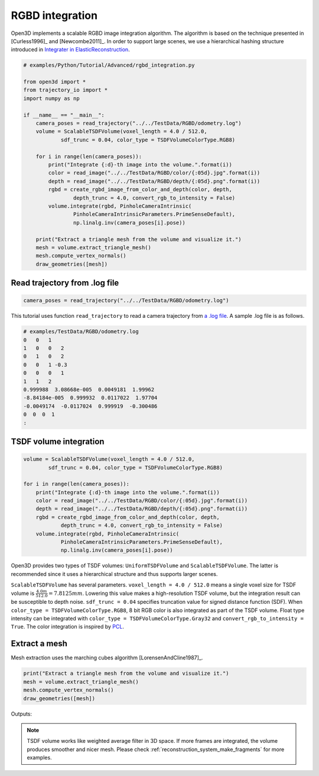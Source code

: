 .. _rgbd_integration:

RGBD integration
-------------------------------------

Open3D implements a scalable RGBD image integration algorithm. The algorithm is based on the technique presented in [Curless1996]_ and [Newcombe2011]_. In order to support large scenes, we use a hierarchical hashing structure introduced in `Integrater in ElasticReconstruction <https://github.com/qianyizh/ElasticReconstruction/tree/master/Integrate>`_.

.. code-block:: python

    # examples/Python/Tutorial/Advanced/rgbd_integration.py

    from open3d import *
    from trajectory_io import *
    import numpy as np

    if __name__ == "__main__":
        camera_poses = read_trajectory("../../TestData/RGBD/odometry.log")
        volume = ScalableTSDFVolume(voxel_length = 4.0 / 512.0,
                sdf_trunc = 0.04, color_type = TSDFVolumeColorType.RGB8)

        for i in range(len(camera_poses)):
            print("Integrate {:d}-th image into the volume.".format(i))
            color = read_image("../../TestData/RGBD/color/{:05d}.jpg".format(i))
            depth = read_image("../../TestData/RGBD/depth/{:05d}.png".format(i))
            rgbd = create_rgbd_image_from_color_and_depth(color, depth,
                    depth_trunc = 4.0, convert_rgb_to_intensity = False)
            volume.integrate(rgbd, PinholeCameraIntrinsic(
                    PinholeCameraIntrinsicParameters.PrimeSenseDefault),
                    np.linalg.inv(camera_poses[i].pose))

        print("Extract a triangle mesh from the volume and visualize it.")
        mesh = volume.extract_triangle_mesh()
        mesh.compute_vertex_normals()
        draw_geometries([mesh])


.. _log_file_format:

Read trajectory from .log file
``````````````````````````````````````

.. code-block:: python

    camera_poses = read_trajectory("../../TestData/RGBD/odometry.log")

This tutorial uses function ``read_trajectory`` to read a camera trajectory from `a .log file <http://redwood-data.org/indoor/fileformat.html>`_. A sample .log file is as follows.

.. code-block:: sh

    # examples/TestData/RGBD/odometry.log
    0   0   1
    1   0   0   2
    0   1   0   2
    0   0   1 -0.3
    0   0   0   1
    1   1   2
    0.999988  3.08668e-005  0.0049181  1.99962
    -8.84184e-005  0.999932  0.0117022  1.97704
    -0.0049174  -0.0117024  0.999919  -0.300486
    0  0  0  1
    :

.. _tsdf_volume_integration:

TSDF volume integration
``````````````````````````````````````

.. code-block:: python

    volume = ScalableTSDFVolume(voxel_length = 4.0 / 512.0,
            sdf_trunc = 0.04, color_type = TSDFVolumeColorType.RGB8)

    for i in range(len(camera_poses)):
        print("Integrate {:d}-th image into the volume.".format(i))
        color = read_image("../../TestData/RGBD/color/{:05d}.jpg".format(i))
        depth = read_image("../../TestData/RGBD/depth/{:05d}.png".format(i))
        rgbd = create_rgbd_image_from_color_and_depth(color, depth,
                depth_trunc = 4.0, convert_rgb_to_intensity = False)
        volume.integrate(rgbd, PinholeCameraIntrinsic(
                PinholeCameraIntrinsicParameters.PrimeSenseDefault),
                np.linalg.inv(camera_poses[i].pose))

Open3D provides two types of TSDF volumes: ``UniformTSDFVolume`` and ``ScalableTSDFVolume``. The latter is recommended since it uses a hierarchical structure and thus supports larger scenes.

``ScalableTSDFVolume`` has several parameters. ``voxel_length = 4.0 / 512.0`` means a single voxel size for TSDF volume is  :math:`\frac{4.0m}{512.0} = 7.8125mm`. Lowering this value makes a high-resolution TSDF volume, but the integration result can be susceptible to depth noise. ``sdf_trunc = 0.04`` specifies truncation value for signed distance function (SDF). When ``color_type = TSDFVolumeColorType.RGB8``, 8 bit RGB color is also integrated as part of the TSDF volume. Float type intensity can be integrated with ``color_type = TSDFVolumeColorType.Gray32`` and ``convert_rgb_to_intensity = True``. The color integration is inspired by `PCL <http://pointclouds.org/>`_.

.. _extract_a_mesh:

Extract a mesh
``````````````````````````````````````

Mesh extraction uses the marching cubes algorithm [LorensenAndCline1987]_.

.. code-block:: python

    print("Extract a triangle mesh from the volume and visualize it.")
    mesh = volume.extract_triangle_mesh()
    mesh.compute_vertex_normals()
    draw_geometries([mesh])

Outputs:

.. image:: ../../_static/Advanced/rgbd_integration/integrated.png
    :width: 400px

.. Note:: TSDF volume works like weighted average filter in 3D space. If more frames are integrated, the volume produces smoother and nicer mesh. Please check :ref:`reconstruction_system_make_fragments` for more examples.
